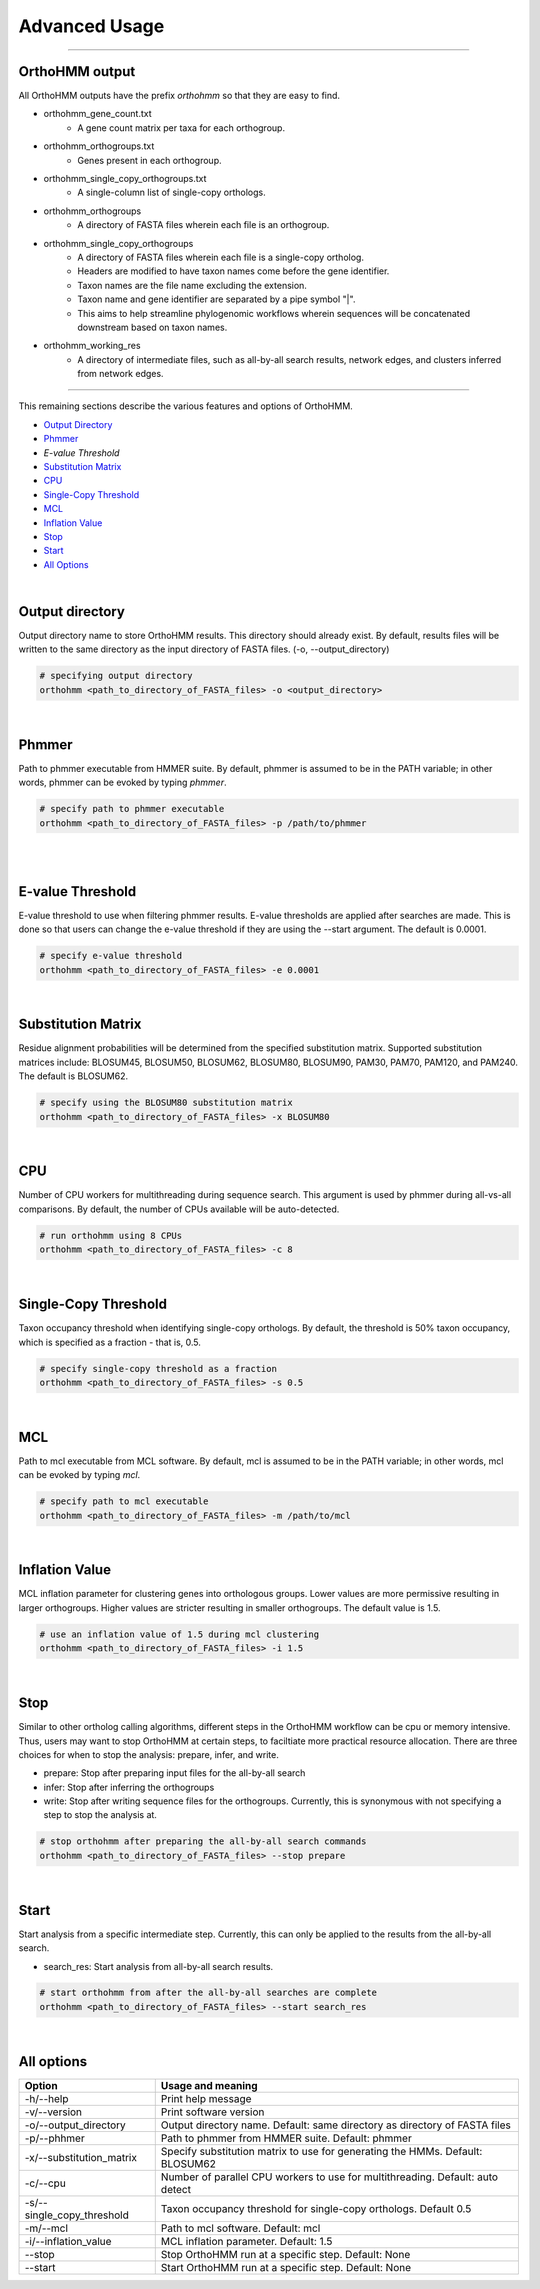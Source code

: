 Advanced Usage
==============

^^^^^

OrthoHMM output
---------------
All OrthoHMM outputs have the prefix *orthohmm* so that they are easy to find.

- orthohmm_gene_count.txt
	- A gene count matrix per taxa for each orthogroup.
- orthohmm_orthogroups.txt
	- Genes present in each orthogroup.
- orthohmm_single_copy_orthogroups.txt
	- A single-column list of single-copy orthologs.
- orthohmm_orthogroups
	- A directory of FASTA files wherein each file is an orthogroup.
- orthohmm_single_copy_orthogroups
	- A directory of FASTA files wherein each file is a single-copy ortholog.
	- Headers are modified to have taxon names come before the gene identifier.
	- Taxon names are the file name excluding the extension.
	- Taxon name and gene identifier are separated by a pipe symbol "|".
	- This aims to help streamline phylogenomic workflows wherein sequences will be concatenated downstream based on taxon names.
- orthohmm_working_res
	- A directory of intermediate files, such as all-by-all search results, network edges, and clusters inferred from network edges.

^^^^^

This remaining sections describe the various features and options of OrthoHMM.

- `Output Directory`_
- Phmmer_
- `E-value Threshold`
- `Substitution Matrix`_
- CPU_
- `Single-Copy Threshold`_
- MCL_
- `Inflation Value`_
- `Stop`_
- `Start`_
- `All Options`_

|

.. _`Output Directory`:

Output directory
----------------
Output directory name to store OrthoHMM results. This directory should already exist.
By default, results files will be written to the same directory as the input
directory of FASTA files. (-o, --output_directory)

.. code-block:: shell

	# specifying output directory
	orthohmm <path_to_directory_of_FASTA_files> -o <output_directory>

.. _Phmmer:

|

Phmmer
------
Path to phmmer executable from HMMER suite. By default, phmmer
is assumed to be in the PATH variable; in other words, phmmer
can be evoked by typing `phmmer`.

.. code-block:: shell

	# specify path to phmmer executable 
	orthohmm <path_to_directory_of_FASTA_files> -p /path/to/phmmer

|

.. _`E-value Threshold`:

|

E-value Threshold
-----------------
E-value threshold to use when filtering phmmer results. E-value
thresholds are applied after searches are made. This is done so
that users can change the e-value threshold if they are using
the --start argument. The default is 0.0001.

.. code-block:: shell

	# specify e-value threshold
	orthohmm <path_to_directory_of_FASTA_files> -e 0.0001

|

.. _`Substitution Matrix`:

Substitution Matrix
-------------------
Residue alignment probabilities will be determined from the
specified substitution matrix. Supported substitution matrices
include: BLOSUM45, BLOSUM50, BLOSUM62, BLOSUM80, BLOSUM90,
PAM30, PAM70, PAM120, and PAM240. The default is BLOSUM62.

.. code-block:: shell

	# specify using the BLOSUM80 substitution matrix 
	orthohmm <path_to_directory_of_FASTA_files> -x BLOSUM80

|

.. _CPU:

CPU
---
Number of CPU workers for multithreading during sequence search.
This argument is used by phmmer during all-vs-all comparisons.
By default, the number of CPUs available will be auto-detected.

.. code-block:: shell

	# run orthohmm using 8 CPUs 
	orthohmm <path_to_directory_of_FASTA_files> -c 8

|

.. _`Single-Copy Threshold`:

Single-Copy Threshold
---------------------
Taxon occupancy threshold when identifying single-copy orthologs.
By default, the threshold is 50% taxon occupancy, which is specified
as a fraction - that is, 0.5.

.. code-block:: shell

	# specify single-copy threshold as a fraction 
	orthohmm <path_to_directory_of_FASTA_files> -s 0.5

|

.. _MCL:

MCL
---
Path to mcl executable from MCL software. By default, mcl
is assumed to be in the PATH variable; in other words,
mcl can be evoked by typing `mcl`.

.. code-block:: shell

	# specify path to mcl executable 
	orthohmm <path_to_directory_of_FASTA_files> -m /path/to/mcl

|


.. _`Inflation Value`:

Inflation Value
---------------
MCL inflation parameter for clustering genes into orthologous groups.
Lower values are more permissive resulting in larger orthogroups.
Higher values are stricter resulting in smaller orthogroups.
The default value is 1.5.

.. code-block:: shell

	# use an inflation value of 1.5 during mcl clustering 
	orthohmm <path_to_directory_of_FASTA_files> -i 1.5

|


.. _Stop:

Stop
----
Similar to other ortholog calling algorithms, different steps in the
OrthoHMM workflow can be cpu or memory intensive. Thus, users may
want to stop OrthoHMM at certain steps, to faciltiate more
practical resource allocation. There are three choices for when to
stop the analysis: prepare, infer, and write.

* prepare: Stop after preparing input files for the all-by-all search
* infer: Stop after inferring the orthogroups
* write: Stop after writing sequence files for the orthogroups. Currently, this is synonymous with not specifying a step to stop the analysis at.

.. code-block:: shell

	# stop orthohmm after preparing the all-by-all search commands 
	orthohmm <path_to_directory_of_FASTA_files> --stop prepare

|

.. _Start:

Start
-----
Start analysis from a specific intermediate step. Currently, this
can only be applied to the results from the all-by-all search.

* search_res: Start analysis from all-by-all search results.

.. code-block:: shell

	# start orthohmm from after the all-by-all searches are complete
	orthohmm <path_to_directory_of_FASTA_files> --start search_res

|


.. _`All Options`:

All options
-----------


+------------------------------+--------------------------------------------------------------------------------+
| Option                       | Usage and meaning                                                              |
+==============================+================================================================================+
| -h/\-\-help                  | Print help message                                                             |
+------------------------------+--------------------------------------------------------------------------------+
| -v/\-\-version               | Print software version                                                         |
+------------------------------+--------------------------------------------------------------------------------+
| -o/\-\-output_directory      | Output directory name. Default: same directory as directory of FASTA files     |
+------------------------------+--------------------------------------------------------------------------------+
| -p/\-\-phhmer                | Path to phmmer from HMMER suite. Default: phmmer                               |
+------------------------------+--------------------------------------------------------------------------------+
| -x/\-\-substitution_matrix   | Specify substitution matrix to use for generating the HMMs. Default: BLOSUM62  |
+------------------------------+--------------------------------------------------------------------------------+
| -c/\-\-cpu                   | Number of parallel CPU workers to use for multithreading. Default: auto detect |
+------------------------------+--------------------------------------------------------------------------------+
| -s/\-\-single_copy_threshold | Taxon occupancy threshold for single-copy orthologs. Default 0.5               |
+------------------------------+--------------------------------------------------------------------------------+
| -m/\-\-mcl                   | Path to mcl software. Default: mcl                                             |
+------------------------------+--------------------------------------------------------------------------------+
| -i/\-\-inflation_value       | MCL inflation parameter. Default: 1.5                                          |
+------------------------------+--------------------------------------------------------------------------------+
| \-\-stop                     | Stop OrthoHMM run at a specific step. Default: None                            |
+------------------------------+--------------------------------------------------------------------------------+
| \-\-start                    | Start OrthoHMM run at a specific step. Default: None                           |
+------------------------------+--------------------------------------------------------------------------------+
